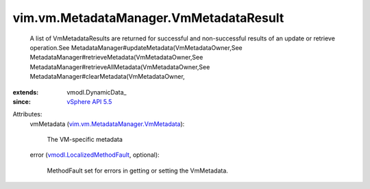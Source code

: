 
vim.vm.MetadataManager.VmMetadataResult
=======================================
  A list of VmMetadataResults are returned for successful and non-successful results of an update or retrieve operation.See MetadataManager#updateMetadata(VmMetadataOwner,See MetadataManager#retrieveMetadata(VmMetadataOwner,See MetadataManager#retrieveAllMetadata(VmMetadataOwner,See MetadataManager#clearMetadata(VmMetadataOwner,
:extends: vmodl.DynamicData_
:since: `vSphere API 5.5 <vim/version.rst#vimversionversion9>`_

Attributes:
    vmMetadata (`vim.vm.MetadataManager.VmMetadata <vim/vm/MetadataManager/VmMetadata.rst>`_):

       The VM-specific metadata
    error (`vmodl.LocalizedMethodFault <vmodl/LocalizedMethodFault.rst>`_, optional):

       MethodFault set for errors in getting or setting the VmMetadata.

